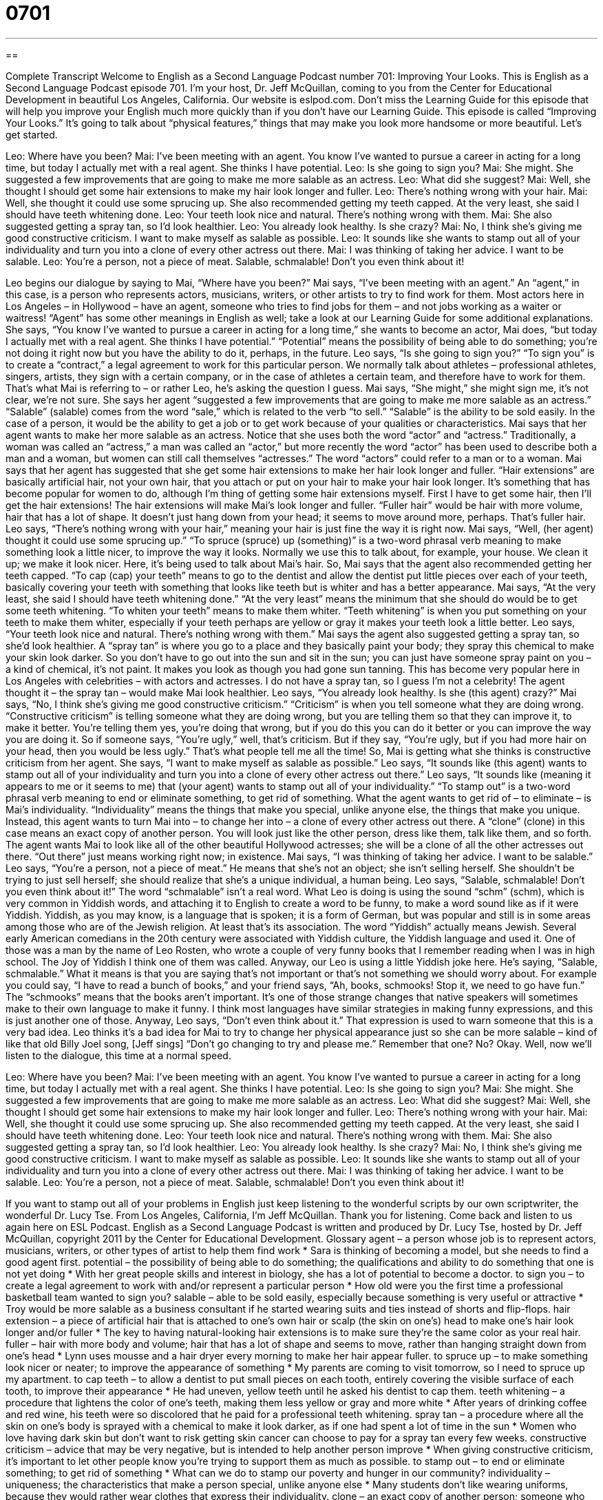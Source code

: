 = 0701
:toc: left
:toclevels: 3
:sectnums:
:stylesheet: ../../../myAdocCss.css

'''

== 

Complete Transcript
Welcome to English as a Second Language Podcast number 701: Improving Your Looks.
This is English as a Second Language Podcast episode 701. I’m your host, Dr. Jeff McQuillan, coming to you from the Center for Educational Development in beautiful Los Angeles, California.
Our website is eslpod.com. Don’t miss the Learning Guide for this episode that will help you improve your English much more quickly than if you don’t have our Learning Guide.
This episode is called “Improving Your Looks.” It’s going to talk about “physical features,” things that may make you look more handsome or more beautiful. Let’s get started.
[start of dialogue]
Leo: Where have you been?
Mai: I’ve been meeting with an agent. You know I’ve wanted to pursue a career in acting for a long time, but today I actually met with a real agent. She thinks I have potential.
Leo: Is she going to sign you?
Mai: She might. She suggested a few improvements that are going to make me more salable as an actress.
Leo: What did she suggest?
Mai: Well, she thought I should get some hair extensions to make my hair look longer and fuller.
Leo: There’s nothing wrong with your hair.
Mai: Well, she thought it could use some sprucing up. She also recommended getting my teeth capped. At the very least, she said I should have teeth whitening done.
Leo: Your teeth look nice and natural. There’s nothing wrong with them.
Mai: She also suggested getting a spray tan, so I’d look healthier.
Leo: You already look healthy. Is she crazy?
Mai: No, I think she’s giving me good constructive criticism. I want to make myself as salable as possible.
Leo: It sounds like she wants to stamp out all of your individuality and turn you into a clone of every other actress out there.
Mai: I was thinking of taking her advice. I want to be salable.
Leo: You’re a person, not a piece of meat. Salable, schmalable! Don’t you even think about it!
[end of dialogue]
Leo begins our dialogue by saying to Mai, “Where have you been?” Mai says, “I’ve been meeting with an agent.” An “agent,” in this case, is a person who represents actors, musicians, writers, or other artists to try to find work for them. Most actors here in Los Angeles – in Hollywood – have an agent, someone who tries to find jobs for them – and not jobs working as a waiter or waitress! “Agent” has some other meanings in English as well; take a look at our Learning Guide for some additional explanations. She says, “You know I’ve wanted to pursue a career in acting for a long time,” she wants to become an actor, Mai does, “but today I actually met with a real agent. She thinks I have potential.” “Potential” means the possibility of being able to do something; you’re not doing it right now but you have the ability to do it, perhaps, in the future.
Leo says, “Is she going to sign you?” “To sign you” is to create a “contract,” a legal agreement to work for this particular person. We normally talk about athletes – professional athletes, singers, artists, they sign with a certain company, or in the case of athletes a certain team, and therefore have to work for them. That’s what Mai is referring to – or rather Leo, he’s asking the question I guess.
Mai says, “She might,” she might sign me, it’s not clear, we’re not sure. She says her agent “suggested a few improvements that are going to make me more salable as an actress.” “Salable” (salable) comes from the word “sale,” which is related to the verb “to sell.” “Salable” is the ability to be sold easily. In the case of a person, it would be the ability to get a job or to get work because of your qualities or characteristics. Mai says that her agent wants to make her more salable as an actress. Notice that she uses both the word “actor” and “actress.” Traditionally, a woman was called an “actress,” a man was called an “actor,” but more recently the word “actor” has been used to describe both a man and a woman, but women can still call themselves “actresses.” The word “actors” could refer to a man or to a woman.
Mai says that her agent has suggested that she get some hair extensions to make her hair look longer and fuller. “Hair extensions” are basically artificial hair, not your own hair, that you attach or put on your hair to make your hair look longer. It’s something that has become popular for women to do, although I’m thing of getting some hair extensions myself. First I have to get some hair, then I’ll get the hair extensions! The hair extensions will make Mai’s look longer and fuller. “Fuller hair” would be hair with more volume, hair that has a lot of shape. It doesn’t just hang down from your head; it seems to move around more, perhaps. That’s fuller hair.
Leo says, “There’s nothing wrong with your hair,” meaning your hair is just fine the way it is right now. Mai says, “Well, (her agent) thought it could use some sprucing up.” “To spruce (spruce) up (something)” is a two-word phrasal verb meaning to make something look a little nicer, to improve the way it looks. Normally we use this to talk about, for example, your house. We clean it up; we make it look nicer. Here, it’s being used to talk about Mai’s hair. So, Mai says that the agent also recommended getting her teeth capped. “To cap (cap) your teeth” means to go to the dentist and allow the dentist put little pieces over each of your teeth, basically covering your teeth with something that looks like teeth but is whiter and has a better appearance. Mai says, “At the very least, she said I should have teeth whitening done.” “At the very least” means the minimum that she should do would be to get some teeth whitening. “To whiten your teeth” means to make them whiter. “Teeth whitening” is when you put something on your teeth to make them whiter, especially if your teeth perhaps are yellow or gray it makes your teeth look a little better.
Leo says, “Your teeth look nice and natural. There’s nothing wrong with them.” Mai says the agent also suggested getting a spray tan, so she’d look healthier. A “spray tan” is where you go to a place and they basically paint your body; they spray this chemical to make your skin look darker. So you don’t have to go out into the sun and sit in the sun; you can just have someone spray paint on you – a kind of chemical, it’s not paint. It makes you look as though you had gone sun tanning. This has become very popular here in Los Angeles with celebrities – with actors and actresses. I do not have a spray tan, so I guess I’m not a celebrity!
The agent thought it – the spray tan – would make Mai look healthier. Leo says, “You already look healthy. Is she (this agent) crazy?” Mai says, “No, I think she’s giving me good constructive criticism.” “Criticism” is when you tell someone what they are doing wrong. “Constructive criticism” is telling someone what they are doing wrong, but you are telling them so that they can improve it, to make it better. You’re telling them yes, you’re doing that wrong, but if you do this you can do it better or you can improve the way you are doing it. So if someone says, “You’re ugly,” well, that’s criticism. But if they say, “You’re ugly, but if you had more hair on your head, then you would be less ugly.” That’s what people tell me all the time!
So, Mai is getting what she thinks is constructive criticism from her agent. She says, “I want to make myself as salable as possible.” Leo says, “It sounds like (this agent) wants to stamp out all of your individuality and turn you into a clone of every other actress out there.” Leo says, “It sounds like (meaning it appears to me or it seems to me) that (your agent) wants to stamp out all of your individuality.” “To stamp out” is a two-word phrasal verb meaning to end or eliminate something, to get rid of something. What the agent wants to get rid of – to eliminate – is Mai’s individuality. “Individuality” means the things that make you special, unlike anyone else, the things that make you unique. Instead, this agent wants to turn Mai into – to change her into – a clone of every other actress out there. A “clone” (clone) in this case means an exact copy of another person. You will look just like the other person, dress like them, talk like them, and so forth. The agent wants Mai to look like all of the other beautiful Hollywood actresses; she will be a clone of all the other actresses out there. “Out there” just means working right now; in existence.
Mai says, “I was thinking of taking her advice. I want to be salable.” Leo says, “You’re a person, not a piece of meat.” He means that she’s not an object; she isn’t selling herself. She shouldn’t be trying to just sell herself; she should realize that she’s a unique individual, a human being. Leo says, “Salable, schmalable! Don’t you even think about it!” The word “schmalable” isn’t a real word. What Leo is doing is using the sound “schm” (schm), which is very common in Yiddish words, and attaching it to English to create a word to be funny, to make a word sound like as if it were Yiddish. Yiddish, as you may know, is a language that is spoken; it is a form of German, but was popular and still is in some areas among those who are of the Jewish religion. At least that’s its association. The word “Yiddish” actually means Jewish. Several early American comedians in the 20th century were associated with Yiddish culture, the Yiddish language and used it. One of those was a man by the name of Leo Rosten, who wrote a couple of very funny books that I remember reading when I was in high school. The Joy of Yiddish I think one of them was called.
Anyway, our Leo is using a little Yiddish joke here. He’s saying, “Salable, schmalable.” What it means is that you are saying that’s not important or that’s not something we should worry about. For example you could say, “I have to read a bunch of books,” and your friend says, “Ah, books, schmooks! Stop it, we need to go have fun.” The “schmooks” means that the books aren’t important. It’s one of those strange changes that native speakers will sometimes make to their own language to make it funny. I think most languages have similar strategies in making funny expressions, and this is just another one of those.
Anyway, Leo says, “Don’t even think about it.” That expression is used to warn someone that this is a very bad idea. Leo thinks it’s a bad idea for Mai to try to change her physical appearance just so she can be more salable – kind of like that old Billy Joel song, [Jeff sings] “Don’t go changing to try and please me.” Remember that one? No? Okay.
Well, now we’ll listen to the dialogue, this time at a normal speed.
[start of dialogue]
Leo: Where have you been?
Mai: I’ve been meeting with an agent. You know I’ve wanted to pursue a career in acting for a long time, but today I actually met with a real agent. She thinks I have potential.
Leo: Is she going to sign you?
Mai: She might. She suggested a few improvements that are going to make me more salable as an actress.
Leo: What did she suggest?
Mai: Well, she thought I should get some hair extensions to make my hair look longer and fuller.
Leo: There’s nothing wrong with your hair.
Mai: Well, she thought it could use some sprucing up. She also recommended getting my teeth capped. At the very least, she said I should have teeth whitening done.
Leo: Your teeth look nice and natural. There’s nothing wrong with them.
Mai: She also suggested getting a spray tan, so I’d look healthier.
Leo: You already look healthy. Is she crazy?
Mai: No, I think she’s giving me good constructive criticism. I want to make myself as salable as possible.
Leo: It sounds like she wants to stamp out all of your individuality and turn you into a clone of every other actress out there.
Mai: I was thinking of taking her advice. I want to be salable.
Leo: You’re a person, not a piece of meat. Salable, schmalable! Don’t you even think about it!
[end of dialogue]
If you want to stamp out all of your problems in English just keep listening to the wonderful scripts by our own scriptwriter, the wonderful Dr. Lucy Tse.
From Los Angeles, California, I’m Jeff McQuillan. Thank you for listening. Come back and listen to us again here on ESL Podcast.
English as a Second Language Podcast is written and produced by Dr. Lucy Tse, hosted by Dr. Jeff McQuillan, copyright 2011 by the Center for Educational Development.
Glossary
agent – a person whose job is to represent actors, musicians, writers, or other types of artist to help them find work
* Sara is thinking of becoming a model, but she needs to find a good agent first.
potential – the possibility of being able to do something; the qualifications and ability to do something that one is not yet doing
* With her great people skills and interest in biology, she has a lot of potential to become a doctor.
to sign you – to create a legal agreement to work with and/or represent a particular person
* How old were you the first time a professional basketball team wanted to sign you?
salable – able to be sold easily, especially because something is very useful or attractive
* Troy would be more salable as a business consultant if he started wearing suits and ties instead of shorts and flip-flops.
hair extension – a piece of artificial hair that is attached to one’s own hair or scalp (the skin on one’s) head to make one’s hair look longer and/or fuller
* The key to having natural-looking hair extensions is to make sure they’re the same color as your real hair.
fuller – hair with more body and volume; hair that has a lot of shape and seems to move, rather than hanging straight down from one’s head
* Lynn uses mousse and a hair dryer every morning to make her hair appear fuller.
to spruce up – to make something look nicer or neater; to improve the appearance of something
* My parents are coming to visit tomorrow, so I need to spruce up my apartment.
to cap teeth – to allow a dentist to put small pieces on each tooth, entirely covering the visible surface of each tooth, to improve their appearance
* He had uneven, yellow teeth until he asked his dentist to cap them.
teeth whitening – a procedure that lightens the color of one’s teeth, making them less yellow or gray and more white
* After years of drinking coffee and red wine, his teeth were so discolored that he paid for a professional teeth whitening.
spray tan – a procedure where all the skin on one’s body is sprayed with a chemical to make it look darker, as if one had spent a lot of time in the sun
* Women who love having dark skin but don’t want to risk getting skin cancer can choose to pay for a spray tan every few weeks.
constructive criticism – advice that may be very negative, but is intended to help another person improve
* When giving constructive criticism, it’s important to let other people know you’re trying to support them as much as possible.
to stamp out – to end or eliminate something; to get rid of something
* What can we do to stamp our poverty and hunger in our community?
individuality – uniqueness; the characteristics that make a person special, unlike anyone else
* Many students don’t like wearing uniforms, because they would rather wear clothes that express their individuality.
clone – an exact copy of another person; someone who seems just like another person, copying his or her appearance and behavior
* Mariah and her sister are so much alike, they could be clones!
sch(m) – a common prefix for many Yiddish words, often attached to English words to create Yiddish-like words for humor
* Books, schmooks! Why do you spend so much time reading textbooks when you could be having fun with us?
Don’t you even think about it – a phrase used to warn someone not to do something because one thinks it is a very bad idea and one will be upset if he or she does it
* You want to throw her a surprise birthday party! Don’t you even think about it! She’s very shy and it would really embarrass her.
Comprehension Questions
1. According to the agent, what is wrong with Mai’s teeth?
a) They aren’t in straight lines.
b) They’re too yellow.
c) They’re too big.
2. Why doesn’t Leo want Mai to follow the agent’s advice?
a) Because he thinks she’s beautiful just the way she is.
b) Because he thinks the procedures would be too expensive.
c) Because he thinks Mai shouldn’t become like all other actresses.
Answers at bottom.
What Else Does It Mean?
agent
The word “agent,” in this podcast, means a person whose job is to represent actors, musicians, writers, or other types of artist to help them find work: “Ingot’s agent suggested he audition for three Broadway musicals.” An “agent” can also be something that creates change: “Cell phones have been an important agent of change for how people communicate with one another.” An “undercover agent” or a “secret agent” is a law enforcement officer who does not wear a uniform and tries to learn information by pretending to be someone else: “A secret agent was able to develop a close relationship with several of the gang members, learning about their drug deals.” Finally, a “double agent” is a spy who works for two countries at the same time: “He worked as a double agent, selling U.S. secrets to the Russian government and Russian secrets to the U.S. government.”
to stamp out
In this podcast, the phrase “to stamp out” means to end or eliminate something: “Our researchers dream of finding a cure to stamp out AIDS.” The verb “to stamp” usually means to put one’s foot down very heavily: “The boys wore cowboy boots and stamped to the beat while dancing.” The phrase “to stamp on (an insect)” means to kill an insect by stepping on it with one’s foot or shoe: “Mother shrieked and then stamped on the spider.” Finally, the phrase “to rubber-stamp” is used to talk about how someone, usually a government official, approves something without really thinking about it: “The president just rubber-stamps anything put on his desk. I don’t think he even reads the documents first.”
Culture Note
Yiddish Words Used in American English
The “Yiddish” language is spoken by many older Jewish people, especially in Eastern Europe. Many Yiddish words are also used by American English speakers. Some of them are real Yiddish words, but others have been “made up” (created). Many of these words begin with the “prefix” (letters or syllables that begin a word) “sch(m)” or “sh(m).”
For example, to “schlep” means to “drag” (pull an object while it is still partially resting on the ground) a very heavy object, or to carry something on a long, difficult journey: “I have my own books to carry! Why would I want to schlep your book bag, too?”
A “schmo” or a “schmuck” is a rude word used to refer to a person who is very stupid, foolish, or easily tricked. “Can you believe that schmuck bought that old car for $5,000?” Or, “Some schmo hit my car in the parking lot and then drove away without even leaving a note!”
The verb “to schmooze” means to chat or speak informally with someone, possibly to speak with someone who has more power and influence, trying to make a good impression on that person: “Nobody likes going to holiday parties at work, where everyone is expected to schmooze with each other and try to impress the management team.”
A “schnoz” or “schnozzle” is used to talk about a nose, especially a very large nose: “I hope your baby doesn’t grow up to have a schnoz like yours!”
Finally, a “shtick” is used to talk about a funny characteristic or something one does for humor, to make other people laugh: “That comic always uses the same shtick, slipping on a banana peel to try to make his audience laugh.”
Comprehension Answers
1 - b
2 - c